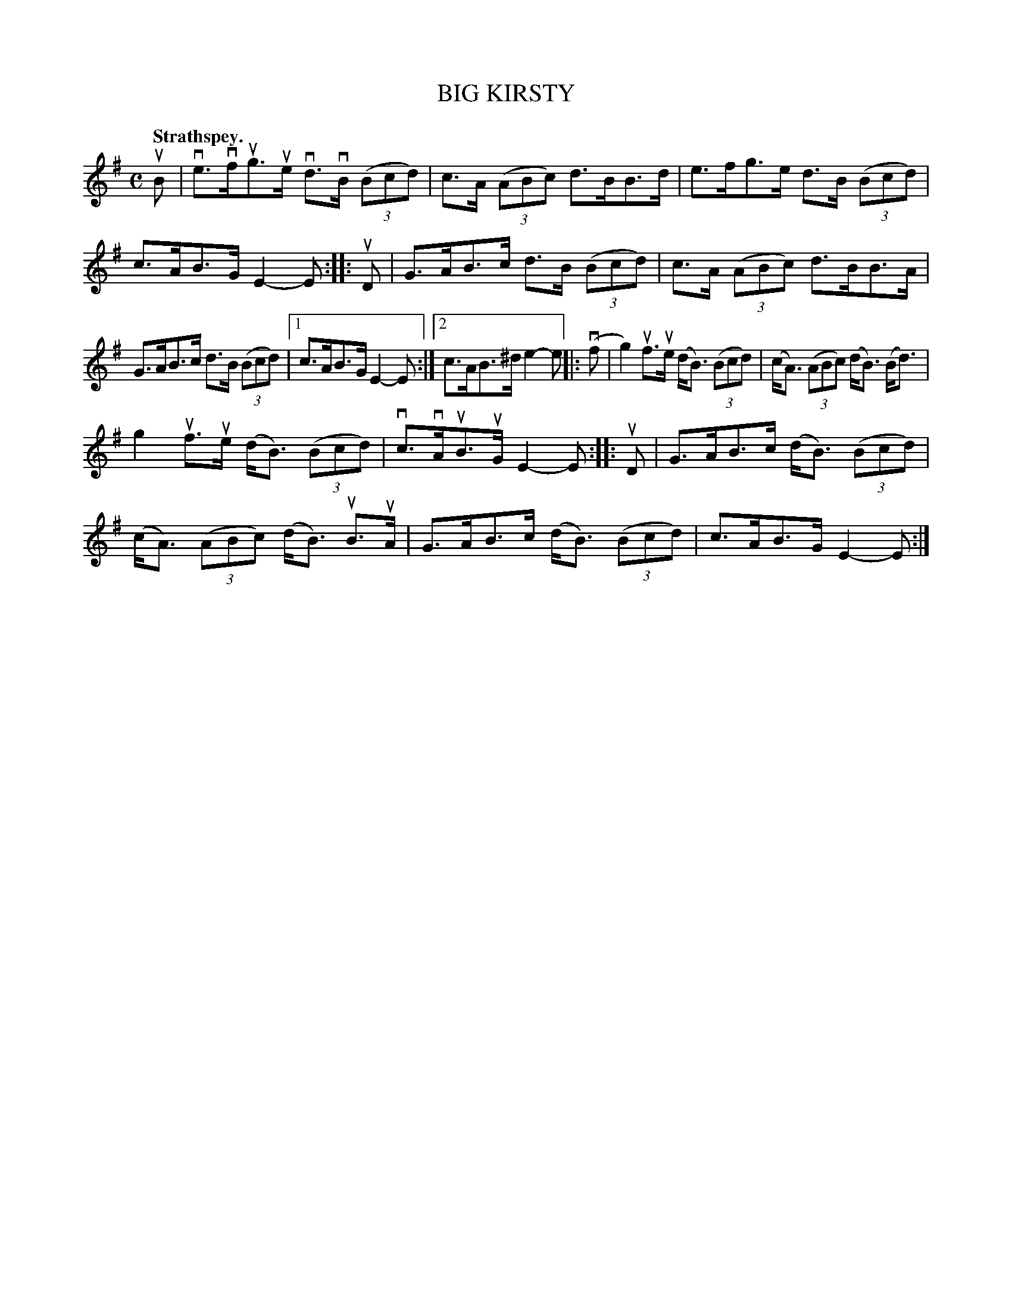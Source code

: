 X: 112203
T: BIG KIRSTY
Q: "Strathspey."
R:  Strathspey.
%R: strathspey
B: James Kerr "Merry Melodies" v.1 p.12 s.2 #3
Z: 2017 John Chambers <jc:trillian.mit.edu>
M: C
L: 1/8
K: Em
uB |\
ve>vfug>ue vd>vB (3(Bcd) | c>A (3(ABc) d>BB>d |\
e>fg>e d>B (3(Bcd) | c>AB>G E2-E ::\
uD |\
G>AB>c d>B (3(Bcd) | c>A (3(ABc) d>BB>A |
G>AB>c d>B (3(Bcd) |[1 c>AB>G E2-E :|[2 c>AB>^d e2-e ||\
|: (vf |\
g2) uf>ue (d<B) (3(Bcd) | (c<A) (3(ABc) (d<B) (B<d) |
g2 uf>ue (d<B) (3(Bcd) | vc>vAuB>uG E2-E ::\
uD |\
G>AB>c (d<B) (3(Bcd) | (c<A) (3(ABc) (d<B) uB>uA |\
G>AB>c (d<B) (3(Bcd) | c>AB>G E2-E :|
